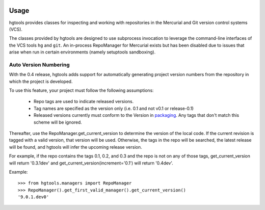 .. image:: https://img.shields.io/pypi/v/hgtools.svg
   :target: https://pypi.org/project/hgtools

.. image:: https://img.shields.io/pypi/pyversions/hgtools.svg

.. image:: https://github.com/jaraco/hgtools/workflows/tests/badge.svg
   :target: https://github.com/jaraco/hgtools/actions?query=workflow%3A%22tests%22
   :alt: tests

.. image:: https://img.shields.io/endpoint?url=https://raw.githubusercontent.com/charliermarsh/ruff/main/assets/badge/v2.json
    :target: https://github.com/astral-sh/ruff
    :alt: Ruff

.. image:: https://img.shields.io/badge/code%20style-black-000000.svg
   :target: https://github.com/psf/black
   :alt: Code style: Black

.. .. image:: https://readthedocs.org/projects/PROJECT_RTD/badge/?version=latest
..    :target: https://PROJECT_RTD.readthedocs.io/en/latest/?badge=latest

.. image:: https://img.shields.io/badge/skeleton-2023-informational
   :target: https://blog.jaraco.com/skeleton

Usage
=====

hgtools
provides classes for inspecting and working with repositories in the
Mercurial and Git version control systems (VCS).

The classes provided by hgtools are designed to use subprocess invocation to
leverage the command-line interfaces of the VCS tools ``hg`` and ``git``. An
in-process RepoManager for Mercurial exists but has been disabled due to
issues that arise when run in certain environments (namely setuptools
sandboxing).

Auto Version Numbering
**********************

With the 0.4 release, hgtools adds support for automatically generating
project version numbers from the repository in which the
project is developed.

To use this feature, your project must follow the following assumptions:

	 - Repo tags are used to indicate released versions.
	 - Tag names are specified as the version only (i.e. 0.1 and not
	   v0.1 or release-0.1)
	 - Released versions currently must conform to the Version in
	   `packaging <https://pypi.org/project/packaging>`_. Any tags
	   that don't match this scheme will be ignored.

Thereafter, use the RepoManager.get_current_version to
determine the version of the local code. If the current revision is tagged
with a valid version, that version will be used. Otherwise, the tags in
the repo will be searched, the latest release will be found, and hgtools
will infer the upcoming release version.

For example, if the repo contains the tags 0.1, 0.2, and 0.3 and the
repo is not on any of those tags, get_current_version will return
'0.3.1dev' and get_current_version(increment='0.1') will return
'0.4dev'.

Example::

    >>> from hgtools.managers import RepoManager
    >>> RepoManager().get_first_valid_manager().get_current_version()
    '9.0.1.dev0'

